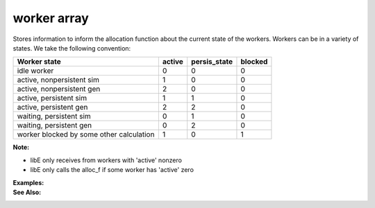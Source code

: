 .. _datastruct-worker-array:

worker array
=============

Stores information to inform the allocation function about the current state of
the workers. Workers can be in a variety of states. We take the following
convention:

=========================================   =======  ============  =======
Worker state                                 active  persis_state  blocked
=========================================   =======  ============  =======
idle worker                                    0          0           0   
active, nonpersistent sim                      1          0           0   
active, nonpersistent gen                      2          0           0   
active, persistent sim                         1          1           0   
active, persistent gen                         2          2           0   
waiting, persistent sim                        0          1           0   
waiting, persistent gen                        0          2           0   
worker blocked by some other calculation       1          0           1   
=========================================   =======  ============  =======

:Note:

* libE only receives from workers with 'active' nonzero
* libE only calls the alloc_f if some worker has 'active' zero

:Examples:

:See Also:
